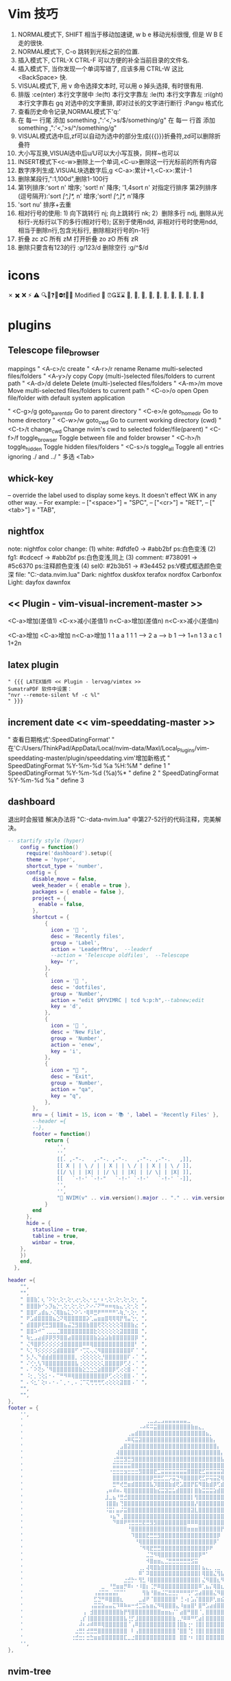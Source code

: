 * Vim 技巧
  1. NORMAL模式下, SHIFT 相当于移动加速键,  w b e 移动光标很慢, 但是 W B E 走的很快.
  2. NORMAL模式下, C-o 跳转到光标之前的位置.
  3. 插入模式下, CTRL-X CTRL-F 可以方便的补全当前目录的文件名.
  4. 插入模式下, 当你发现一个单词写错了, 应该多用 CTRL-W 这比 <BackSpace> 快.
  5. VISUAL模式下, 用 v 命令选择文本时, 可以用 o 掉头选择, 有时很有用.
  6. 排版
    :ce(nter) 本行文字居中  :le(ft) 本行文字靠左  :le(ft) 本行文字靠左  :ri(ght) 本行文字靠右
    gq 对选中的文字重排, 即对过长的文字进行断行
    :Pangu 格式化
  7. 查看历史命令记录,NORMAL模式下'q:'
  8. 在 每一 行尾 添加 something ,":'<,'>s/$/something/g"
    在 每一 行首 添加 something ,":'<,'>s/^/something/g"
  9. VISUAL模式选中后,zf可以自动为选中的部分生成{{{}}}折叠符,zd可以删除折叠符
  10. 大小写互换,VISUAl选中后u/U可以大小写互换，同样~也可以
  11. INSERT模式下<c-w>删除上一个单词,<C-u>删除这一行光标前的所有内容
  12. 数字序列生成.VISUAL块选数字后,g <C-a>:累计+1,<C-x>:累计-1
  13. 删除某段行,":1,100d",删除1-100行
  14. 第1列排序:'sort n' 增序; 'sort! n' 降序; '1,4sort n' 对指定行排序
    第2列排序(逗号隔开):'sort /[^,]*,/ n' 增序;'sort! /[^,]*,/ n'降序
  15. 'sort nu' 排序+去重
  16. 相对行号的使用: 1) 向下跳转行 nj; 向上跳转行 nk;
                     2）删除多行 ndj, 删除从光标行-光标行以下的多行(相对行号);
                        区别于使用ndd, 非相对行号时使用ndd, 相当于删除n行,包含光标行, 删除相对行号的n-1行
  17. 折叠     zc zC     所有 zM
      打开折叠 zo zO     所有 zR
  18. 删除只要含有123的行 :g/123/d
      删除空行 :g/^$/d

* icons
 ✗ ✖️ ❌ ⚡ ⚠️ 🔍📝❓🚫⛔❗🍅⏰
 Modified 📝
 ⏰⏳⌛
 , , , , , , , , , , 﫠

* plugins
** Telescope file_browser
 mappings
" <A-c>/c   create
" <A-r>/r	rename	        Rename multi-selected files/folders
" <A-y>/y	copy	        Copy (multi-)selected files/folders to current path
" <A-d>/d	delete	        Delete (multi-)selected files/folders
" <A-m>/m	move	        Move multi-selected files/folders to current path
" <C-o>/o	open	        Open file/folder with default system application

" <C-g>/g	goto_parent_dir	Go to parent directory
" <C-e>/e	goto_home_dir	Go to home directory
" <C-w>/w	goto_cwd	    Go to current working directory (cwd)
" <C-t>/t	change_cwd	    Change nvim's cwd to selected folder/file(parent)
" <C-f>/f	toggle_browser	Toggle between file and folder browser
" <C-h>/h	toggle_hidden	Toggle hidden files/folders
" <C-s>/s	toggle_all	    Toggle all entries ignoring ./ and ../
" 多选      <Tab>

** whick-key
-- override the label used to display some keys. It doesn't effect WK in any other way.
-- For example:
-- ["<space>"] = "SPC",
-- ["<cr>"] = "RET",
-- ["<tab>"] = "TAB",

** nightfox
note: nightfox color change: (1) white:   #dfdfe0 -> #abb2bf  ps:白色变浅
                             (2) fg1:     #cdcecf -> #abb2bf  ps:白色变浅,同上
                             (3) comment: #738091 -> #5c6370  ps:注释颜色变浅
                             (4) sel0:    #2b3b51 -> #3e4452  ps:V模式框选颜色变深
                             file: "C:\Users\ThinkPad\AppData\Local\nvim-data\lazy\nightfox.nvim\lua\nightfox\palette\nightfox.lua"
Dark:  nightfox duskfox terafox nordfox Carbonfox
Light: dayfox dawnfox

** << Plugin - vim-visual-increment-master >>
 <C-a>增加(差值1) <C-x>减小(差值1)
 n<C-a>增加(差值n) n<C-x>减小(差值n)

 <C-a>增加       <C-a>增加       n<C-a>增加
 1         1     a         a     1         1
 1   ----> 2     a   ----> b     1   ----> 1+n
 1         3     a         c     1         1+2n

** latex plugin
   #+BEGIN_SRC vim
" {{{ LATEX插件 << Plugin - lervag/vimtex >>
SumatraPDF 软件中设置：
"nvr --remote-silent %f -c %l"
" }}}
   #+END_SRC

** increment date << vim-speeddating-master >>
" 查看日期格式':SpeedDatingFormat'
" 在'C:/Users/ThinkPad/AppData/Local/nvim-data/Maxl/Local_Plugins/vim-speeddating-master/plugin/speeddating.vim'增加新格式
" SpeedDatingFormat %Y-%m-%d %a %H:%M               " define 1
" SpeedDatingFormat %Y-%m-%d (%a)%*                 " define 2
" SpeedDatingFormat %Y-%m-%d %a                     " define 3

** dashboard
   退出时会报错
   解决办法将
   "C:\Users\ThinkPad\AppData\Local\nvim-data\lazy\dashboard-nvim\lua\dashboard\events.lua"
   中第27-52行的代码注释，完美解决。
#+BEGIN_SRC lua
-- startify style (hyper)
    config = function()
      require('dashboard').setup({
      theme = 'hyper',
      shortcut_type = 'number',
      config = {
        disable_move = false,
        week_header = { enable = true },
        packages = { enable = false },
        project = {
          enable = false,
        },
        shortcut = {
            {
              icon = ' ',
              desc = 'Recently files',
              group = 'Label',
              action = 'LeaderfMru',  --leaderf
              --action = 'Telescope oldfiles',  --Telescope
              key= 'r',
            },
            {
              icon = ' ',
              desc = 'dotfiles',
              group = 'Number',
              action = "edit $MYVIMRC | tcd %:p:h",--tabnew;edit
              key = 'd',
            },
            {
              icon = ' ',
              desc = 'New File',
              group = 'Number',
              action = 'enew',
              key = 'i',
            },
            {
              icon = " ",
              desc = "Exit",
              group = 'Number',
              action = "qa",
              key = "q",
            },
        },
        mru = { limit = 15, icon = '📚 ', label = 'Recently Files' },
        --header ={
        --},
        footer = function()
            return {
                '',
                '',
                [[. ,-"-.   ,-"-. ,-"-.   ,-"-. ,-"-.   ,]],
                [[ X | | \ / | | X | | \ / | | X | | \ / ]],
                [[/ \| | |X| | |/ \| | |X| | |/ \| | |X| ]],
                [[   `-!-' `-!-"   `-!-' `-!-'   `-!-' `-]],
                '',
                '',
                "🎉 NVIM(v" .. vim.version().major .. "." .. vim.version().minor .. "." .. vim.version().patch .. ") " .. "loaded " .. require("lazy").stats().count .. " plugins  in " .. require"lazy".stats().startuptime .. " ms 🎉",
            }
        end
      },
  	  hide = {
  		statusline = true,
  		tabline = true,
  		winbar = true,
  	},
    })
    end,
  },

#+END_SRC


#+BEGIN_SRC lua
header ={
    "",
    "",
    " ⣿⣿⣷⡁⢆⠈⠕⢕⢂⢕⢂⢕⢂⢔⢂⢕⢄⠂⣂⠂⠆⢂⢕⢂⢕⢂⢕⢂⢕⢂ ",
    " ⣿⣿⣿⡷⠊⡢⡹⣦⡑⢂⢕⢂⢕⢂⢕⢂⠕⠔⠌⠝⠛⠶⠶⢶⣦⣄⢂⢕⢂⢕ ",
    " ⣿⣿⠏⣠⣾⣦⡐⢌⢿⣷⣦⣅⡑⠕⠡⠐⢿⠿⣛⠟⠛⠛⠛⠛⠡⢷⡈⢂⢕⢂ ",
    " ⠟⣡⣾⣿⣿⣿⣿⣦⣑⠝⢿⣿⣿⣿⣿⣿⡵⢁⣤⣶⣶⣿⢿⢿⢿⡟⢻⣤⢑⢂ ",
    " ⣾⣿⣿⡿⢟⣛⣻⣿⣿⣿⣦⣬⣙⣻⣿⣿⣷⣿⣿⢟⢝⢕⢕⢕⢕⢽⣿⣿⣷⣔ ",
    " ⣿⣿⠵⠚⠉⢀⣀⣀⣈⣿⣿⣿⣿⣿⣿⣿⣿⣿⣗⢕⢕⢕⢕⢕⢕⣽⣿⣿⣿⣿ ",
    " ⢷⣂⣠⣴⣾⡿⡿⡻⡻⣿⣿⣴⣿⣿⣿⣿⣿⣿⣷⣵⣵⣵⣷⣿⣿⣿⣿⣿⣿⡿ ",
    " ⢌⠻⣿⡿⡫⡪⡪⡪⡪⣺⣿⣿⣿⣿⣿⠿⠿⢿⣿⣿⣿⣿⣿⣿⣿⣿⣿⣿⣿⠃ ",
    " ⠣⡁⠹⡪⡪⡪⡪⣪⣾⣿⣿⣿⣿⠋⠐⢉⢍⢄⢌⠻⣿⣿⣿⣿⣿⣿⣿⣿⠏⠈ ",
    " ⡣⡘⢄⠙⣾⣾⣾⣿⣿⣿⣿⣿⣿⡀⢐⢕⢕⢕⢕⢕⡘⣿⣿⣿⣿⣿⣿⠏⠠⠈ ",
    " ⠌⢊⢂⢣⠹⣿⣿⣿⣿⣿⣿⣿⣿⣧⢐⢕⢕⢕⢕⢕⢅⣿⣿⣿⣿⡿⢋⢜⠠⠈ ",
    " ⠄⠁⠕⢝⡢⠈⠻⣿⣿⣿⣿⣿⣿⣿⣷⣕⣑⣑⣑⣵⣿⣿⣿⡿⢋⢔⢕⣿⠠⠈ ",
    " ⠨⡂⡀⢑⢕⡅⠂⠄⠉⠛⠻⠿⢿⣿⣿⣿⣿⣿⣿⣿⣿⡿⢋⢔⢕⢕⣿⣿⠠⠈ ",
    " ⠄⠪⣂⠁⢕⠆⠄⠂⠄⠁⡀⠂⡀⠄⢈⠉⢍⢛⢛⢛⢋⢔⢕⢕⢕⣽⣿⣿⠠⠈ ",
    "",
    "",
},
footer = {
    '',
    '            ⠀⠀⠀⠀⠀⠀⠀⠀⠀⠀⠀⠀⠀⠀⠀⠀⠀⠀⠀⠀⠀⠀⠀⢀⣀⣠⣀⣠⣤⣤⣤⣤⣤⣤⣀⠀⠀⠀⠀⠀⠀⠀⠀⠀⠀⠀⠀⠀⠀⠀⠀⠀⠀⠀⠀⠀⠀⠀⠀⠀⠀⠀⠀⠀⠀⠀⠀⠀⠀⠀⠀⠀⠀⠀⠀⠀⠀⠀⠀⠀',
    '            ⠀⠀⠀⠀⠀⠀⠀⠀⠀⠀⠀⠀⠀⠀⠀⠀⠀⠀⠀⠀⠀⠠⠴⠯⠭⣭⣿⣿⣿⣿⣿⣿⣿⣿⣿⣷⣶⣄⡀⠀⠀⠀⠀⠀⠀⠀⠀⠀⠀⠀⠀⠀⠀⠀⠀⠀⠀⣠⣶⣶⣿⣿⣶⣶⣶⣤⣄⡀⠀⠀⠀⠀⠀⠀⠀⠀⠀⠀⠀⠀',
    '            ⠀⠀⠀⠀⠀⠀⠀⠀⠀⠀⠀⠀⠀⠀⠀⠀⠀⠀⢀⣤⣾⣿⣿⣿⣿⣿⣿⣿⣿⣿⣿⣿⣿⣿⣿⣿⣿⣿⣿⣦⡀⠀⠀⠀⠀⠀⠀⠀⠀⠀⠀⠀⠀⠀⠀⣰⣾⣿⣿⣿⣿⣿⣿⣿⣿⣿⣿⣿⣦⡀⠀⠀⠀⠀⠀⠀⠀⠀⠀⠀',
    '            ⠀⠀⠀⠀⠀⠀⠀⠀⠀⠀⠀⠀⠀⠀⠀⠀⠀⠠⠿⢯⣭⣽⣿⣿⣿⣿⣿⣿⣿⣿⣿⣿⣿⣿⣿⣿⣿⣿⣿⣿⣷⡄⠀⠀⠀⠀⠀⠀⠀⠀⠀⠀⠀⠀⣼⣿⣿⣿⣿⣿⣿⣿⣿⣿⣿⣿⣿⣿⣿⣷⡀⠀⠀⠀⠀⠀⠀⠀⠀⠀',
    '            ⠀⠀⠀⠀⠀⠀⠀⠀⠀⠀⠀⠀⠀⠀⠀⠀⣠⣿⣽⣿⣿⣿⣿⣿⣿⣿⣿⣿⣿⣿⣿⣿⣿⣿⣿⣿⣿⣿⣿⣿⣿⣿⡄⠀⠀⠀⠀⠀⠀⠀⠀⠀⠀⣾⣿⣿⣿⣿⣿⣿⣿⣿⣿⣿⣿⣿⣿⣿⣿⣿⣷⠀⠀⠀⠀⠀⠀⠀⠀⠀',
    '            ⠀⠀⠀⠀⠀⠀⠀⠀⠀⠀⠀⠀⠀⠀⠀⢼⣿⣿⣿⣿⣿⣿⣿⣿⣿⣿⣿⣿⣿⣿⣿⣿⣿⣿⣿⣿⣿⣿⣿⣿⣿⣿⣿⡄⠀⠀⠀⠀⠀⠀⠀⢀⣼⣿⣿⣿⣿⣿⣿⣿⣿⣿⣿⣿⣿⣿⣿⣿⣿⣿⣿⡇⠀⠀⠀⠀⠀⠀⠀⠀',
    '            ⠀⠀⠀⠀⠀⠀⠀⠀⠀⠀⠀⠀⠀⠀⢐⣛⣛⣻⣛⣻⣿⣿⣿⣿⣿⣿⣿⣿⣿⣿⣿⣿⣿⣿⣿⣿⣿⣿⣿⣿⣿⣿⣿⣧⠀⠀⠀⠀⠀⠀⠀⣼⣿⣿⣿⣿⣿⣿⣿⣿⣿⣿⣿⣿⣿⣿⣿⣿⣿⣿⣿⣷⡀⠀⠀⠀⠀⠀⠀⠀',
    '            ⠀⠀⠀⠀⠀⠀⠀⠀⠀⠀⠀⠀⠀⠀⣭⣭⣭⣭⣭⣿⣿⣿⣿⣿⣿⣿⣿⣿⣿⣿⣿⣿⣿⣿⣿⣿⣿⣿⣿⣿⣿⣿⣿⣿⡇⠀⠀⠀⠀⠀⢀⣿⣿⣿⣿⣿⣿⣿⣿⣿⣿⣿⣿⣿⣿⣿⣿⣿⣿⣿⣿⣿⡇⠀⠀⠀⠀⠀⠀⠀',
    '            ⠀⠀⠀⠀⠀⠀⠀⠀⠀⠀⠀⠀⠀⠐⣒⣒⣒⣲⣒⣒⣒⣻⣿⣿⣿⣟⣉⣭⣭⣭⣭⣭⣭⣭⣿⣿⣿⣟⣋⣭⣭⣭⣭⣽⣧⠀⠀⠀⠀⠀⢸⣿⣿⣿⣿⣿⣿⣿⣿⣿⣿⣿⣿⣿⣿⣿⣿⣿⣿⣿⣿⣿⣧⠀⠀⠀⠀⠀⠀⠀',
    '            ⠀⠀⠀⠀⠀⠀⠀⠀⠀⠀⠀⠀⠀⠀⣿⣿⣿⣿⣿⣿⣿⣿⣿⣿⡿⣛⣛⣋⣉⡩⣭⣙⠻⣿⣿⣿⣿⢟⣋⡭⢭⣭⣝⢿⣿⠀⠀⠀⠀⠀⢸⣿⣿⣿⣿⣿⣿⣿⣿⣿⣿⣿⣿⣿⣿⣿⣿⣿⣿⣿⣿⣿⣿⠀⠀⠀⠀⠀⠀⠀',
    '            ⠀⠀⠀⠀⠀⠀⠀⠀⠀⠀⠀⠀⠀⠀⣛⠛⢞⣛⣶⣾⣿⣿⣿⣿⣧⡹⣿⣿⣿⣷⣾⢟⣡⣿⣿⡟⣯⠻⣿⣷⣾⡿⢋⣾⣿⠀⠀⠀⠀⠀⢸⣿⣿⣿⣿⣿⡟⣩⣤⣤⡌⡏⢸⡿⠋⣠⣿⣿⣿⣿⣿⣿⣿⠀⠀⠀⠀⠀⠀⠀',
    '            ⠀⠀⠀⠀⠀⠀⠀⠀⠀⠀⠀⠀⢠⠶⠾⠶⠄⢿⣿⣿⣿⣿⣿⣿⣿⣷⣮⣭⣽⣭⣥⣾⣿⣿⣿⡇⣿⣷⣭⣭⣭⣵⣾⣿⣿⠀⠀⠀⠀⠀⣸⣿⣿⣿⣿⡟⢰⣿⣿⣿⠇⡅⠈⠀⠾⣿⣿⣿⣿⣿⣿⣿⣿⠀⠀⠀⠀⠀⠀⠀',
    '            ⠀⠀⠀⠀⠀⠀⠀⠀⠀⠀⠀⠀⣸⣀⣦⠘⣛⣚⣿⣿⣿⣿⣿⣿⣿⣿⣿⣿⣿⣿⣿⣿⣿⣿⣿⡇⢻⣿⣿⣿⣿⣿⣿⣿⣿⠀⠀⠀⠀⠀⣿⣿⣿⣿⣿⣧⡈⠛⢛⣡⣼⡇⢸⣿⣶⣌⣻⣿⣿⣿⣿⣿⡟⠀⠀⠀⠀⠀⠀⠀',
    '            ⠀⠀⠀⠀⠀⠀⠀⠀⠀⠀⠀⠀⢸⣿⣿⡆⢙⣿⣿⣿⣿⣿⣿⣿⣿⣿⣿⣿⣿⣿⣿⣿⣿⣿⣿⣿⡜⣿⣿⣿⣿⣿⣿⣿⣿⠀⠀⠀⠀⠰⣿⣿⣿⣿⣿⣿⣿⣶⣿⣿⣿⣷⣾⣿⣿⣿⣿⣿⣿⣿⣿⣿⡇⠀⠀⠀⠀⠀⠀⠀',
    '            ⠀⠀⠀⠀⠀⠀⠀⠀⠀⠀⠀⠀⠨⣭⡅⣤⡬⣭⣿⣿⣿⣿⣿⣿⣿⣿⣿⣿⣿⣿⣿⣿⣿⣿⣿⣽⣇⣿⣿⣿⣿⣿⣿⣿⣿⠀⠀⠀⠀⠀⠈⣿⣿⣿⣿⣿⣿⣿⣿⣿⣿⣿⣿⣿⣿⣿⣿⣿⣿⣿⣿⣿⠇⠀⠀⠀⠀⠀⠀⠀',
    '            ⠀⠀⠀⠀⠀⠀⠀⠀⠀⠀⠀⠀⠀⠰⣦⠙⢀⣿⣿⣿⣿⣿⣿⣿⣿⣿⣿⣿⣿⣿⣿⣿⣿⣿⣿⣿⣿⣿⣿⣿⣿⣿⣿⣿⡟⠀⠀⠀⠀⠀⠀⢹⣿⣿⣿⣿⣿⣿⣿⣿⣿⣿⣿⣿⣿⣿⣿⣿⣿⣿⣿⡟⠀⠀⠀⠀⠀⠀⠀⠀',
    '            ⠀⠀⠀⠀⠀⠀⠀⠀⠀⠀⠀⠀⠀⠀⠙⠿⠿⠟⢛⣛⣛⣛⣟⣛⣻⣻⣿⣿⣿⣿⣿⣿⣿⣿⠿⠿⠿⣿⣿⣿⣿⣿⣿⣿⡇⠀⠀⠀⠀⠀⠀⠸⣿⣿⣿⣿⣿⣿⣿⣿⣿⣿⣿⣿⣿⣿⣿⣿⣿⣿⣿⠇⠀⠀⠀⠀⠀⠀⠀⠀',
    '            ⠀⠀⠀⠀⠀⠀⠀⠀⠀⠀⠀⠀⠀⠀⠀⠀⠀⠀⠘⣿⣿⣿⣿⣿⣿⣿⣿⣿⣿⣿⣿⣿⣿⣿⣶⣶⣶⣿⣿⣿⣿⣿⣿⡟⠁⠀⠀⠀⠀⠀⠀⠀⢿⣿⣿⣿⣿⣿⣿⣿⣿⣿⣿⣿⣿⣿⣿⣿⣿⣿⣿⠀⠀⠀⠀⠀⠀⠀⠀⠀',
    '            ⠀⠀⠀⠀⠀⠀⠀⠀⠀⠀⠀⠀⠀⠀⠀⠀⠀⠀⠀⠹⣿⣿⣿⣟⣛⣛⣻⣿⣿⣿⣿⣿⣿⣿⣿⣿⣿⣿⣿⣿⣿⣿⡿⠀⠀⠀⠀⠀⠀⠀⠀⠀⢸⣿⣿⣿⣿⣿⣿⣿⣿⣿⣿⣿⣿⣿⣿⣿⣿⣿⠇⠀⠀⠀⠀⠀⠀⠀⠀⠀',
    '            ⠀⠀⠀⠀⠀⠀⠀⠀⠀⠀⠀⠀⠀⠀⠀⠀⠀⠀⠀⠀⠘⢿⣿⣿⣿⣿⣿⣿⣿⣿⣿⣿⣿⣿⣿⣿⣿⣿⣿⣿⣿⡿⠁⠀⠀⠀⠀⠀⠀⠀⠀⠀⠈⣿⣿⣿⣿⣿⣿⣿⣿⣿⣿⣿⣿⣿⣿⣿⣿⡟⠀⠀⠀⠀⠀⠀⠀⠀⠀⠀',
    '            ⠀⠀⠀⠀⠀⠀⠀⠀⠀⠀⠀⠀⠀⠀⠀⠀⠀⠀⠀⠀⠀⠈⠻⢿⣟⣛⣛⣿⣿⣿⣿⣿⣿⣿⣿⣿⣿⣿⣿⡿⠟⠀⠀⠀⠀⠀⠀⠀⠀⠀⠀⠀⠀⠘⢿⣿⣿⣿⣿⣿⣿⣿⣿⣿⣿⣿⣿⠟⠋⠀⠀⠀⠀⠀⠀⠀⠀⠀⠀⠀',
    '            ⠀⠀⠀⠀⠀⠀⠀⠀⠀⠀⠀⠀⠀⠀⠀⠀⠀⠀⠀⠀⠀⠀⠀⣈⣙⠻⢿⣿⣿⣿⣿⣿⣿⣿⣿⣿⣿⡿⠛⠁⠀⠀⠀⠀⠀⠀⠀⠀⠀⠀⠀⠀⠀⠀⠀⠙⠛⠿⣿⣿⣿⣿⣿⣿⠿⠟⠉⠀⠀⠀⠀⠀⠀⠀⠀⠀⠀⠀⠀⠀',
    '            ⠀⠀⠀⠀⠀⠀⠀⠀⠀⠀⠀⠀⠀⠀⠀⠀⠀⠀⠀⠀⠀⠀⠀⠺⣿⣶⣶⣄⣈⣛⣛⣛⣛⣛⣛⣫⣭⠀⠀⠀⠀⠀⠀⠀⠀⠀⠀⠀⠀⠀⠀⠀⠀⠀⠀⠀⠀⠀⠀⠀⠈⠁⠀⠀⠀⠀⠀⠀⠀⠀⠀⠀⠀⠀⠀⠀⠀⠀⠀⠀',
    '            ⠀⠀⠀⠀⠀⠀⠀⠀⠀⠀⠀⠀⠀⠀⠀⠀⠀⠀⠀⠀⠀⢀⡀⢼⢿⣿⣷⣿⣿⣿⣿⣿⣿⣿⣿⣿⣿⡇⣦⣄⡀⢀⣀⠀⠀⠀⠀⠀⠀⠀⠀⠀⠀⠀⠀⠀⠀⠀⠀⠀⠀⠀⠀⠀⠀⠀⠀⠀⠀⠀⠀⠀⠀⠀⠀⠀⠀⠀⠀⠀',
    '            ⠀⠀⠀⠀⠀⠀⠀⠀⠀⠀⠀⠀⠀⠀⠀⠀⠀⠀⠀⠀⠀⠿⠁⠽⣿⣿⣿⣿⣿⣿⣿⣿⣿⣿⣿⣿⣿⡇⢿⣿⣿⣌⢻⣧⡀⣤⡀⢀⣀⣄⠀⠀⠀⠀⠀⠀⠀⠀⠀⠀⠀⠀⠀⠀⠀⠀⠀⠀⠀⠀⠀⠀⠀⠀⠀⠀⠀⠀⠀⠀',
    '            ⠀⠀⠀⠀⠀⠀⠀⠀⠀⠀⠀⠀⠀⠀⠀⠀⠀⣐⣚⡓⠂⢻⣃⠸⣿⣿⣿⣿⣿⣿⣿⣿⣿⣿⣿⣿⣿⡇⣌⠻⣿⣿⣆⠻⠧⠹⠷⢼⣿⣿⣆⡀⠀⠀⠀⠀⠀⠀⠀⠀⠀⠀⠀⠀⠀⠀⠀⠀⠀⠀⠀⠀⠀⠀⠀⠀⠀⠀⠀⠀',
    '            ⠀⠀⠀⠀⠀⠀⠀⠀⠀⠀⠀⣀⠀⠘⣛⣶⣶⡛⠿⠆⠐⠸⣿⡆⢈⡛⠿⣿⣿⣿⣿⣿⣿⣿⣿⣿⣿⠿⢁⣦⡌⢿⣿⣆⠀⠀⠀⠀⠈⢋⣵⣷⣶⡆⠀⠀⠀⠀⠀⠀⠀⠀⠀⠀⠀⠀⠀⠀⠀⠀⠀⠀⠀⠀⠀⠀⠀⠀⠀⠀',
    '            ⠀⠀⠀⠀⠀⠀⠀⠀⠀⢠⣬⣭⣭⣤⣬⡍⠉⠁⠀⠀⠀⠀⢻⣷⠘⣿⣶⣬⣍⣛⣛⡛⠛⠛⢛⠋⣩⣴⣿⣿⣿⣌⠻⣿⣆⠀⠀⠀⢀⣼⣿⠟⢋⡅⠀⠀⠀⠀⠀⠀⠀⠀⠀⠀⠀⠀⠀⠀⠀⠀⠀⠀⠀⠀⠀⠀⠀⠀⠀⠀',
    '            ⠀⠀⠀⠀⠀⠀⠀⠀⠀⣋⣙⠛⠿⣿⣿⣿⣆⠀⠀⠀⠀⣀⣼⠟⠈⣿⣿⣿⣿⣿⣿⠃⢘⠠⡆⣡⡌⣿⣿⣿⡿⢃⣶⣮⣍⣛⣛⣛⣛⣉⣤⣾⣿⣧⠀⠀⠀⠀⠀⠀⠀⠀⠀⠀⠀⠀⠀⠀⠀⠀⠀⠀⠀⠀⠀⠀⠀⠀⠀⠀',
    '            ⠀⠀⠀⠀⠀⠀⠀⠀⢠⣭⣭⣵⣤⣤⣍⠹⠿⠷⠶⠒⢚⣉⣭⣦⣶⣌⠻⢿⣿⣿⣿⣄⠸⣶⣶⣿⠃⣿⠛⣡⣴⣾⣿⣿⣿⣿⣿⣿⣿⣿⣿⣿⣿⣿⡀⠀⠀⠀⠀⠀⠀⠀⠀⠀⠀⠀⠀⠀⠀⠀⠀⠀⠀⠀⠀⠀⠀⠀⠀⠀',
    '            ⠀⠀⠀⠀⠀⠀⢠⠀⣺⣿⣿⣿⣿⣿⣿⣿⣷⡟⢻⣿⣿⣿⣿⣿⣿⣿⣿⣶⣶⣦⡌⠁⣴⣿⠛⣿⣿⠈⡀⣿⣿⣿⣿⣿⣿⣿⣿⣿⣿⣿⡟⣿⣿⣿⡇⠀⠀⠀⠀⠀⠀⠀⠀⠀⠀⠀⠀⠀⠀⠀⠀⠀⠀⠀⠀⠀⠀⠀⠀⠀',
    '            ⠀⠀⠀⠀⠀⢀⡎⢸⣿⣿⣿⣿⣿⣿⣿⣿⣿⣧⢘⡋⣸⣿⣿⣿⣿⣿⣿⣿⣿⣿⣷⢀⡘⠿⠿⠛⢋⣴⡇⣿⣿⣿⣿⣿⣿⣿⣿⣿⣿⣿⠁⡟⣻⣿⣧⠀⠀⠀⠀⠀⠀⠀⠀⠀⠀⠀⠀⠀⠀⠀⠀⠀⠀⠀⠀⠀⠀⠀⠀⠀',
    '            ⠀⠀⠀⠀⠀⠼⠆⠴⠾⠿⠿⢿⣿⣿⣿⣿⣿⣿⠈⢠⠿⣿⣿⣿⣿⣿⣿⣿⣿⣿⣿⢸⣿⣷⢐⠂⢸⣿⡇⣿⣿⣿⣿⣿⣿⣿⣿⣿⣿⡏⠘⣰⣿⣿⣿⠀⠀⠀⠀⠀⠀⠀⠀⠀⠀⠀⠀⠀⠀⠀⠀⠀⠀⠀⠀⠀⠀⠀⠀⠀',
    '            ⠀⠀⠀⠀⣐⣛⡃⣚⣛⣛⣿⣿⣿⣿⣿⣿⣿⣿⠀⠇⢠⣿⣿⣿⣿⣿⣿⣿⣿⣿⣿⠈⣿⣿⠈⡃⢸⣿⡇⣿⣿⣿⣿⣿⣿⣿⣿⣿⣿⡇⣰⣿⣿⣿⣿⡄⠀⠀⠀⠀⠀⠀⠀⠀⠀⠀⠀⠀⠀⠀⠀⠀⠀⠀⠀⠀⠀⠀⠀⠀',
    '            ⠀⠀⠀⢐⣚⣒⡂⣒⣓⣶⣶⣿⣿⣿⣿⣿⣿⣏⣀⣐⣿⣿⣿⣿⣿⣿⣿⣿⣿⣿⣿⠀⣿⣿⠐⠆⢸⣿⡇⣿⣿⣿⣿⣿⣿⣿⣿⣿⣿⡇⣿⣿⣿⣿⣿⣿⡆⠀⠀⠀⠀⠀⠀⠀⠀⠀⠀⠀⠀⠀⠀⠀⠀⠀⠀⠀⠀⠀⠀⠀',
    '',
},
#+END_SRC

** nvim-tree
   #+BEGIN_SRC lua
   --by lazy.nvim install
  {
    "kyazdani42/nvim-tree.lua",
    branch = "master",
    commit = "9914780",
    cmd = { "NvimTreeOpen", "NvimTreeToggle" },
  	dependencies = {
        "kyazdani42/nvim-web-devicons",
        branch = "master",
        commit = "9697285",
        event = "VeryLazy",
    },
    config = function()
    local tree = require'nvim-tree'
    local lib = require'nvim-tree.lib'
    local function cd_dot_cb(node)
      tree.change_dir(vim.fn.getcwd(-1))
      if node.name ~= ".." then
        lib.set_index_and_redraw(node.absolute_path)
      end
    end
    local tree_cb = require'nvim-tree.config'.nvim_tree_callback
    require'nvim-tree'.setup {
        sort_by = "case_sensitive",
        disable_netrw = true, -- disables netrw completely
        hijack_netrw = true, -- hijack netrw window on startup
        open_on_setup = true, -- open the tree when running this setup function
        ignore_ft_on_setup = { "startify", "dashboard", "alpha", }, -- will not open on setup if the filetype is in this list
        open_on_tab = false, -- opens the tree when changing/opening a new tab if the tree wasn't previously opened
        hijack_cursor = true, --- hijack the cursor in the tree to put it at the start of the filename
        update_focused_file = {enable = true, update_cwd = true, ignore_list = {}},
        view = {
            adaptive_size = true,
            number = true,
            relativenumber = false,
            signcolumn = "yes",
            mappings = {
                custom_only = true,
                list = {
                    { key = {"<cr>", "o", "<2-LeftMouse>"}, cb = tree_cb("edit") },
                    { key = {"<Tab>"},                      cb = tree_cb("next_sibling") },
                    --{ key = {"<2-RightMouse>", "<C-]>"},    cb = tree_cb("cd") },
                    { key = "<C-v>",                        cb = tree_cb("vsplit") },
                    { key = "<C-x>",                        cb = tree_cb("split") },
                    { key = "<C-t>",                        cb = tree_cb("tabnew") },
                    --{ key = "<",                            cb = tree_cb("prev_sibling") },
                    --{ key = ">",                            cb = tree_cb("next_sibling") },
                    --{ key = {"P"},                          cb = tree_cb("parent_node") },
                    --{ key = "<BS>",                         cb = tree_cb("close_node") },
                    --{ key = "<S-CR>",                       cb = tree_cb("close_node") },
                    --{ key = "<Tab>",                        cb = tree_cb("preview") },
                    --{ key = "K",                            cb = tree_cb("first_sibling") },
                    --{ key = "J",                            cb = tree_cb("last_sibling") },
                    --{ key = "I",                            cb = tree_cb("toggle_ignored") },
                    --{ key = {"H","<BS>"},                   cb = tree_cb("toggle_dotfiles") },
                    { key = "R",                            cb = tree_cb("refresh") },
                    { key = "c",                            cb = tree_cb("create") },
                    { key = "d",                            cb = tree_cb("remove") },
                    { key = "r",                            cb = tree_cb("rename") },
                    --{ key = "<C-r>",                        cb = tree_cb("full_rename") },
                    { key = "x",                            cb = tree_cb("cut") },
                    { key = "y",                            cb = tree_cb("copy") },
                    { key = "p",                            cb = tree_cb("paste") },
                    { key = "Y",                            cb = tree_cb("copy_name") },
                    --{ key = "Y",                            cb = tree_cb("copy_path") },
                    --{ key = "Y",                            cb = tree_cb("copy_absolute_path") },
                    --{ key = "gy",                           cb = tree_cb("copy_absolute_path") },
                    --{ key = "[c",                           cb = tree_cb("prev_git_item") },
                    --{ key = "]c",                           cb = tree_cb("next_git_item") },
                    { key = {"-","h"},                      cb = tree_cb("dir_up") },
                    --{ key = "s",                            cb = tree_cb("system_open") },
                    --{ key = "s",                            cb = tree_cb("close") },
                    { key = {"q"},                          cb = tree_cb("close") },
                    --{ key = "g?",                           cb = tree_cb("toggle_help") },
                    { key = "<BS>",                            action = "cd_dot",		action_cb = cd_dot_cb, }, -- run_file_command
                },
            },
        },
        renderer = {
            group_empty = true,
            indent_markers = { enable = true, icons = { corner = '└ ', edge = '│ ', none = '  ' } },
            icons = {
                glyphs = {
                    folder = {
                        arrow_closed = "", -- arrow when folder is closed
                        arrow_open = "", -- arrow when folder is open
                    },
                },
            },
            highlight_opened_files = "all", --"none"`, `"icon"`, `"name"` or `"all"`
            root_folder_modifier = ":~",
        },
        actions = {
            use_system_clipboard = true,
            change_dir = {
                enable = false,
                global = true,
                restrict_above_cwd = false,
            },
        },
        filters = {
            dotfiles = true,
        },
    }
    -- change nvim-tree background color (transparency)
    vim.api.nvim_command("hi NvimTreeNormal guibg=none ctermbg=none guifg=none")
    vim.api.nvim_command("hi NvimTreeStatusLine guibg=none ctermbg=none guifg=none")
    vim.api.nvim_command("hi NvimTreeStatusLineNC guibg=none ctermbg=none guifg=none")
    vim.api.nvim_command("hi NvimTreeNormalNC guibg=none ctermbg=none guifg=none")
    --vim.api.nvim_command("hi NvimTreeVertSplit guibg=none ctermbg=none guifg=none")

    -- change color for arrows in tree to light blue
    vim.cmd([[ highlight NvimTreeIndentMarker guifg=#3FC5FF ]])
    end,
  },
   #+END_SRC

** targets.vim
#+BEGIN_SRC lua
-- {{{ text objects  << targets.vim >>
vim.cmd[[
" add '<>' in block
autocmd User targets#mappings#user call targets#mappings#extend({
    \ 'b': {
        \'pair': [
            \{'o':'(', 'c':')'},
            \{'o':'[', 'c':']'},
            \{'o':'{', 'c':'}'},
            \{'o':'<', 'c':'>'},
        \ ]
    \},
\})
]]
-- d/c/y  +  i/I/a/A  +  b               (默认为n向右搜索)
-- d/c/y  +  i/I/a/A  +  a               (默认为n向右搜索)
-- d/c/y  +  i/I/a/A  +  q               (默认为n向右搜索)
-- d/c/y  +  2/3/4/...(可省略)  +  i/I/a/A  +  n/l(可省略)  +  b
-- d/c/y  +  2/3/4/...(可省略)  +  i/I/a/A  +  n/l(可省略)  +  a
-- d/c/y  +  2/3/4/...(可省略)  +  i/I/a/A  +  n/l(可省略)  +  q
-- d/c/y  +  i/I/a/A  +  (/[/,/...
-- d/c/y  +  i/I/a/A  +  "/'/`/...
-- --b:block   q:quote    a:argument
-- }}}
#+END_SRC

** iamcco/markdown-preview.nvim
需安装:nodejs 和 yarn
1.安装nodejs 和 yarn. 若不能预览markdown(通过:mess查看,有vim-node-rpc error)
2.解决途径:通过系统 CMD 到该插件 app 目录下(\Vim\vimfiles\bundle\iamcco markdown-preview.nvim\app)执行 yarn install 即可使用.

** dashboard header

#+BEGIN_SRC lua
local M = {}

M.default1 = {
	[[                               __                ]],
	[[  ___     ___    ___   __  __ /\_\    ___ ___    ]],
	[[ / _ `\  / __`\ / __`\/\ \/\ \\/\ \  / __` __`\  ]],
	[[/\ \/\ \/\  __//\ \_\ \ \ \_/ |\ \ \/\ \/\ \/\ \ ]],
	[[\ \_\ \_\ \____\ \____/\ \___/  \ \_\ \_\ \_\ \_\]],
	[[ \/_/\/_/\/____/\/___/  \/__/    \/_/\/_/\/_/\/_/]],
}

M.default2 = {
	[[ _______             ____   ____.__         ]],
	[[ \      \   ____  ___\   \ /   /|__| _____  ]],
	[[ /   |   \_/ __ \/  _ \   Y   / |  |/     \ ]],
	[[/    |    \  ___(  <_> )     /  |  |  Y Y  \]],
	[[\____|__  /\___  >____/ \___/   |__|__|_|  /]],
	[[        \/     \/                        \/ ]],
}

M.dos_rebel = {
	[[                                                                       ]],
	[[  ██████   █████                   █████   █████  ███                  ]],
	[[ ░░██████ ░░███                   ░░███   ░░███  ░░░                   ]],
	[[  ░███░███ ░███   ██████   ██████  ░███    ░███  ████  █████████████   ]],
	[[  ░███░░███░███  ███░░███ ███░░███ ░███    ░███ ░░███ ░░███░░███░░███  ]],
	[[  ░███ ░░██████ ░███████ ░███ ░███ ░░███   ███   ░███  ░███ ░███ ░███  ]],
	[[  ░███  ░░█████ ░███░░░  ░███ ░███  ░░░█████░    ░███  ░███ ░███ ░███  ]],
	[[  █████  ░░█████░░██████ ░░██████     ░░███      █████ █████░███ █████ ]],
	[[ ░░░░░    ░░░░░  ░░░░░░   ░░░░░░       ░░░      ░░░░░ ░░░░░ ░░░ ░░░░░  ]],
	[[                                                                       ]],
}


M.rowan_cap = {
	[[                                                    ]],
	[[     dMMMMb  dMMMMMP .aMMMb  dMP dMP dMP dMMMMMMMMb ]],
	[[    dMP dMP dMP     dMP"dMP dMP dMP amr dMP"dMP"dMP ]],
	[[   dMP dMP dMMMP   dMP dMP dMP dMP dMP dMP dMP dMP  ]],
	[[  dMP dMP dMP     dMP.aMP  YMvAP" dMP dMP dMP dMP   ]],
	[[ dMP dMP dMMMMMP  VMMMP"    VP"  dMP dMP dMP dMP    ]],
	[[                                                    ]],
}

M.isometric = {
	[[                                                                                   ]],
	[[     /\__\         /\  \         /\  \         /\__\          ___        /\__\     ]],
	[[    /::|  |       /::\  \       /::\  \       /:/  /         /\  \      /::|  |    ]],
	[[   /:|:|  |      /:/\:\  \     /:/\:\  \     /:/  /          \:\  \    /:|:|  |    ]],
	[[  /:/|:|  |__   /::\~\:\  \   /:/  \:\  \   /:/__/  ___      /::\__\  /:/|:|__|__  ]],
	[[ /:/ |:| /\__\ /:/\:\ \:\__\ /:/__/ \:\__\  |:|  | /\__\  __/:/\/__/ /:/ |::::\__\ ]],
	[[ \/__|:|/:/  / \:\~\:\ \/__/ \:\  \ /:/  /  |:|  |/:/  / /\/:/  /    \/__/~~/:/  / ]],
	[[     |:/:/  /   \:\ \:\__\    \:\  /:/  /   |:|__/:/  /  \::/__/           /:/  /  ]],
	[[     |::/  /     \:\ \/__/     \:\/:/  /     \::::/__/    \:\__\          /:/  /   ]],
	[[     /:/  /       \:\__\        \::/  /       ~~~~         \/__/         /:/  /    ]],
	[[     \/__/         \/__/         \/__/                                   \/__/     ]],
	[[                                                                                   ]],
}

M.ogre = {
	[[                                     ]],
	[[      __                _            ]],
	[[   /\ \ \___  ___/\   /(_)_ __ ___   ]],
	[[  /  \/ / _ \/ _ \ \ / | | '_ ` _ \  ]],
	[[ / /\  |  __| (_) \ V /| | | | | | | ]],
	[[ \_\ \/ \___|\___/ \_/ |_|_| |_| |_| ]],
	[[                                     ]],
}

M.slant_relief = {
	[[                                                                                                   ]],
	[[ /\\\\\_____/\\\_______________________________/\\\________/\\\___________________________         ]],
	[[ \/\\\\\\___\/\\\______________________________\/\\\_______\/\\\__________________________         ]],
	[[ _\/\\\/\\\__\/\\\______________________________\//\\\______/\\\___/\\\_____________________       ]],
	[[  _\/\\\//\\\_\/\\\_____/\\\\\\\\______/\\\\\_____\//\\\____/\\\___\///_____/\\\\\__/\\\\\__       ]],
	[[   _\/\\\\//\\\\/\\\___/\\\/////\\\___/\\\///\\\____\//\\\__/\\\_____/\\\__/\\\///\\\\\///\\\_     ]],
	[[    _\/\\\_\//\\\/\\\__/\\\\\\\\\\\___/\\\__\//\\\____\//\\\/\\\_____\/\\\_\/\\\_\//\\\__\/\\\     ]],
	[[     _\/\\\__\//\\\\\\_\//\\///////___\//\\\__/\\\______\//\\\\\______\/\\\_\/\\\__\/\\\__\/\\\_   ]],
	[[      _\/\\\___\//\\\\\__\//\\\\\\\\\\__\///\\\\\/________\//\\\_______\/\\\_\/\\\__\/\\\__\/\\\   ]],
	[[       _\///_____\/////____\//////////_____\/////___________\///________\///__\///___\///___\///__ ]],
	[[                                                                                                   ]],
}

M.ansi_shadow = {
	[[                                                    ]],
	[[ ███╗   ██╗███████╗ ██████╗ ██╗   ██╗██╗███╗   ███╗ ]],
	[[ ████╗  ██║██╔════╝██╔═══██╗██║   ██║██║████╗ ████║ ]],
	[[ ██╔██╗ ██║█████╗  ██║   ██║██║   ██║██║██╔████╔██║ ]],
	[[ ██║╚██╗██║██╔══╝  ██║   ██║╚██╗ ██╔╝██║██║╚██╔╝██║ ]],
	[[ ██║ ╚████║███████╗╚██████╔╝ ╚████╔╝ ██║██║ ╚═╝ ██║ ]],
	[[ ╚═╝  ╚═══╝╚══════╝ ╚═════╝   ╚═══╝  ╚═╝╚═╝     ╚═╝ ]],
	[[                                                    ]],
}

M.bloody = {
	[[                                                     ]],
	[[  ███▄    █ ▓█████  ▒█████   ██▒   █▓ ██▓ ███▄ ▄███▓ ]],
	[[  ██ ▀█   █ ▓█   ▀ ▒██▒  ██▒▓██░   █▒▓██▒▓██▒▀█▀ ██▒ ]],
	[[ ▓██  ▀█ ██▒▒███   ▒██░  ██▒ ▓██  █▒░▒██▒▓██    ▓██░ ]],
	[[ ▓██▒  ▐▌██▒▒▓█  ▄ ▒██   ██░  ▒██ █░░░██░▒██    ▒██  ]],
	[[ ▒██░   ▓██░░▒████▒░ ████▓▒░   ▒▀█░  ░██░▒██▒   ░██▒ ]],
	[[ ░ ▒░   ▒ ▒ ░░ ▒░ ░░ ▒░▒░▒░    ░ ▐░  ░▓  ░ ▒░   ░  ░ ]],
	[[ ░ ░░   ░ ▒░ ░ ░  ░  ░ ▒ ▒░    ░ ░░   ▒ ░░  ░      ░ ]],
	[[    ░   ░ ░    ░   ░ ░ ░ ▒       ░░   ▒ ░░      ░    ]],
	[[          ░    ░  ░    ░ ░        ░   ░         ░    ]],
	[[                                 ░                   ]],
	[[                                                     ]],
}

M.delta_corps_priest1 = {
	[[                                                                   ]],
	[[ ███▄▄▄▄      ▄████████  ▄██████▄   ▄█    █▄   ▄█    ▄▄▄▄███▄▄▄▄   ]],
	[[ ███▀▀▀██▄   ███    ███ ███    ███ ███    ███ ███  ▄██▀▀▀███▀▀▀██▄ ]],
	[[ ███   ███   ███    █▀  ███    ███ ███    ███ ███▌ ███   ███   ███ ]],
	[[ ███   ███  ▄███▄▄▄     ███    ███ ███    ███ ███▌ ███   ███   ███ ]],
	[[ ███   ███ ▀▀███▀▀▀     ███    ███ ███    ███ ███▌ ███   ███   ███ ]],
	[[ ███   ███   ███    █▄  ███    ███ ███    ███ ███  ███   ███   ███ ]],
	[[ ███   ███   ███    ███ ███    ███ ███    ███ ███  ███   ███   ███ ]],
	[[  ▀█   █▀    ██████████  ▀██████▀   ▀██████▀  █▀    ▀█   ███   █▀  ]],
	[[                                                                   ]],
}

M.elite = {
	[[                                   ]],
	[[  ▐ ▄ ▄▄▄ .       ▌ ▐·▪  • ▌ ▄ ·.  ]],
	[[ •█▌▐█▀▄.▀·▪     ▪█·█▌██ ·██ ▐███▪ ]],
	[[ ▐█▐▐▌▐▀▀▪▄ ▄█▀▄ ▐█▐█•▐█·▐█ ▌▐▌▐█· ]],
	[[ ██▐█▌▐█▄▄▌▐█▌.▐▌ ███ ▐█▌██ ██▌▐█▌ ]],
	[[ ▀▀ █▪ ▀▀▀  ▀█▄▀▪. ▀  ▀▀▀▀▀  █▪▀▀▀ ]],
	[[                                   ]],
}

M.the_edge = {
	[[                                       ]],
	[[    ▄   ▄███▄   ████▄     ▄   ▄█ █▀▄▀█ ]],
	[[     █  █▀   ▀  █   █      █  ██ █ █ █ ]],
	[[ ██   █ ██▄▄    █   █ █     █ ██ █ ▄ █ ]],
	[[ █ █  █ █▄   ▄▀ ▀████  █    █ ▐█ █   █ ]],
	[[ █  █ █ ▀███▀           █  █   ▐    █  ]],
	[[ █   ██                  █▐        ▀   ]],
	[[                         ▐             ]],
	[[                                       ]],
}

M.banner3 = {
	[[                                                      ]],
	[[ ##    ## ########  #######  ##     ## #### ##     ## ]],
	[[ ###   ## ##       ##     ## ##     ##  ##  ###   ### ]],
	[[ ####  ## ##       ##     ## ##     ##  ##  #### #### ]],
	[[ ## ## ## ######   ##     ## ##     ##  ##  ## ### ## ]],
	[[ ##  #### ##       ##     ##  ##   ##   ##  ##     ## ]],
	[[ ##   ### ##       ##     ##   ## ##    ##  ##     ## ]],
	[[ ##    ## ########  #######     ###    #### ##     ## ]],
	[[                                                      ]],
}

M.colossal = {
	[[                                                            ]],
	[[ 888b    888                  888     888 d8b               ]],
	[[ 8888b   888                  888     888 Y8P               ]],
	[[ 88888b  888                  888     888                   ]],
	[[ 888Y88b 888  .d88b.   .d88b. Y88b   d88P 888 88888b.d88b.  ]],
	[[ 888 Y88b888 d8P  Y8b d88""88b Y88b d88P  888 888 "888 "88b ]],
	[[ 888  Y88888 88888888 888  888  Y88o88P   888 888  888  888 ]],
	[[ 888   Y8888 Y8b.     Y88..88P   Y888P    888 888  888  888 ]],
	[[ 888    Y888  "Y8888   "Y88P"     Y8P     888 888  888  888 ]],
	[[                                                            ]],
}

M.decimal = {
	[[                       ]],
	[[ 78 101 111 86 105 109 ]],
	[[                       ]],
}

M.def_leppard = {
	[[                                                                         ]],
	[[                               :                                         ]],
	[[ L.                     ,;    t#,                                        ]],
	[[ EW:        ,ft       f#i    ;##W.              t                        ]],
	[[ E##;       t#E     .E#t    :#L:WE              Ej            ..       : ]],
	[[ E###t      t#E    i#W,    .KG  ,#D  t      .DD.E#,          ,W,     .Et ]],
	[[ E#fE#f     t#E   L#D.     EE    ;#f EK:   ,WK. E#t         t##,    ,W#t ]],
	[[ E#t D#G    t#E :K#Wfff;  f#.     t#iE#t  i#D   E#t        L###,   j###t ]],
	[[ E#t  f#E.  t#E i##WLLLLt :#G     GK E#t j#f    E#t      .E#j##,  G#fE#t ]],
	[[ E#t   t#K: t#E  .E#L      ;#L   LW. E#tL#i     E#t     ;WW; ##,:K#i E#t ]],
	[[ E#t    ;#W,t#E    f#E:     t#f f#:  E#WW,      E#t    j#E.  ##f#W,  E#t ]],
	[[ E#t     :K#D#E     ,WW;     f#D#;   E#K:       E#t  .D#L    ###K:   E#t ]],
	[[ E#t      .E##E      .D#;     G#t    ED.        E#t :K#t     ##D.    E#t ]],
	[[ ..         G#E        tt      t     t          E#t ...      #G      ..  ]],
	[[             fE                                 ,;.          j           ]],
	[[              ,                                                          ]],
	[[                                                                         ]],
}

M.larry_3d = {
	[[                                                     ]],
	[[  __  __                 __  __                      ]],
	[[ /\ \/\ \               /\ \/\ \  __                 ]],
	[[ \ \ `\\ \     __    ___\ \ \ \ \/\_\    ___ ___     ]],
	[[  \ \ , ` \  /'__`\ / __`\ \ \ \ \/\ \ /' __` __`\   ]],
	[[   \ \ \`\ \/\  __//\ \L\ \ \ \_/ \ \ \/\ \/\ \/\ \  ]],
	[[    \ \_\ \_\ \____\ \____/\ `\___/\ \_\ \_\ \_\ \_\ ]],
	[[     \/_/\/_/\/____/\/___/  `\/__/  \/_/\/_/\/_/\/_/ ]],
	[[                                                     ]],
}

M.lean = {
	[[                                                                  ]],
	[[     _/      _/                      _/      _/  _/               ]],
	[[    _/_/    _/    _/_/      _/_/    _/      _/      _/_/_/  _/_/  ]],
	[[   _/  _/  _/  _/_/_/_/  _/    _/  _/      _/  _/  _/    _/    _/ ]],
	[[  _/    _/_/  _/        _/    _/    _/  _/    _/  _/    _/    _/  ]],
	[[ _/      _/    _/_/_/    _/_/        _/      _/  _/    _/    _/   ]],
	[[                                                                  ]],
}

M.morse = {
	[[                     ]],
	[[ -. . --- ...- .. -- ]],
	[[                     ]],
}

M.sharp = {
	[[                                                                       ]],
	[[                                                                     ]],
	[[       ████ ██████           █████      ██                     ]],
	[[      ███████████             █████                             ]],
	[[      █████████ ███████████████████ ███   ███████████   ]],
	[[     █████████  ███    █████████████ █████ ██████████████   ]],
	[[    █████████ ██████████ █████████ █████ █████ ████ █████   ]],
	[[  ███████████ ███    ███ █████████ █████ █████ ████ █████  ]],
	[[ ██████  █████████████████████ ████ █████ █████ ████ ██████ ]],
	[[                                                                       ]],
}

    header = {
      [[                               ]],
      [[                               ]],
      [[                               ]],
      [[                               ]],
      [[                               ]],
      [[                               ]],
      [[                               ]],
      [[   ▄████▄              ▒▒▒▒▒   ]],
      [[  ███▄█▀              ▒ ▄▒ ▄▒  ]],
      [[ ▐████     █  █  █   ▒▒▒▒▒▒▒▒▒ ]],
      [[  █████▄             ▒▒▒▒▒▒▒▒▒ ]],
      [[   ▀████▀            ▒ ▒ ▒ ▒ ▒ ]],
      [[                               ]],
      [[                               ]],
      [[                               ]],
      [[                               ]],
    },

        header = {
            [[                                                                                   ]],
            [[                                                                                   ]],
            [[                                                                                   ]],
            [[ =================     ===============     ===============   ========  ========    ]],
            [[ \\ . . . . . . .\\   //. . . . . . .\\   //. . . . . . .\\  \\. . .\\// . . //    ]],
            [[ ||. . ._____. . .|| ||. . ._____. . .|| ||. . ._____. . .|| || . . .\/ . . .||    ]],
            [[ || . .||   ||. . || || . .||   ||. . || || . .||   ||. . || ||. . . . . . . ||    ]],
            [[ ||. . ||   || . .|| ||. . ||   || . .|| ||. . ||   || . .|| || . | . . . . .||    ]],
            [[ || . .||   ||. _-|| ||-_ .||   ||. . || || . .||   ||. _-|| ||-_.|\ . . . . ||    ]],
            [[ ||. . ||   ||-'  || ||  `-||   || . .|| ||. . ||   ||-'  || ||  `|\_ . .|. .||    ]],
            [[ || . _||   ||    || ||    ||   ||_ . || || . _||   ||    || ||   |\ `-_/| . ||    ]],
            [[ ||_-' ||  .|/    || ||    \|.  || `-_|| ||_-' ||  .|/    || ||   | \  / |-_.||    ]],
            [[ ||    ||_-'      || ||      `-_||    || ||    ||_-'      || ||   | \  / |  `||    ]],
            [[ ||    `'         || ||         `'    || ||    `'         || ||   | \  / |   ||    ]],
            [[ ||            .===' `===.         .==='.`===.         .===' /==. |  \/  |   ||    ]],
            [[ ||         .=='   \_|-_ `===. .==='   _|_   `===. .===' _-|/   `==  \/  |   ||    ]],
            [[ ||      .=='    _-'    `-_  `='    _-'   `-_    `='  _-'   `-_  /|  \/  |   ||    ]],
            [[ ||   .=='    _-'          '-__\._-'         '-_./__-'         `' |. /|  |   ||    ]],
            [[ ||.=='    _-'                                                     `' |  /==.||    ]],
            [[ =='    _-'                        N E O V I M                         \/   `==    ]],
            [[ \   _-'                                                                `-_   /    ]],
            [[  `''                                                                      ``'     ]],
            [[                                                                                   ]],
        }, --your header
  local header = {
    "                     ______________               ",
    "                    /             /|              ",
    "                   /             / |              ",
    "                  /____________ /  |              ",
    "                 | ___________ |   |              ",
    "                 ||$ nvim █   ||   |              ",
    "                 ||           ||   |              ",
    "                 ||           ||   |              ",
    "                 ||___________||   |              ",
    "                 |   _______   |  /               ",
    "                /|  (_______)  | /                ",
    "               ( |_____________|/                 ",
    "               \\                                 ",
    "            .=======================.             ",
    "            | ::::::::::::::::  ::: |             ",
    "            | ::::::::::::::[]  ::: |             ",
    "            |   -----------     ::: |             ",
    "            `-----------------------`             ",
  }
return M

 header ={
       [[                           ]],
       [[                           ]],
       [[  o                        ]],
       [[   o   ^__^                ]],
       [[    o  (oo)\_______        ]],
       [[       (__)\       )\/\    ]],
       [[           ||----w |       ]],
       [[           ||     ||       ]],
       [[                           ]],
       [[                           ]],
 },
vim.g.dashboard_custom_header = {
       "            :h-                                  Nhy`               ",
       "           -mh.                           h.    `Ndho               ",
       "           hmh+                          oNm.   oNdhh               ",
       "          `Nmhd`                        /NNmd  /NNhhd               ",
       "          -NNhhy                      `hMNmmm`+NNdhhh               ",
       "          .NNmhhs              ```....`..-:/./mNdhhh+               ",
       "           mNNdhhh-     `.-::///+++////++//:--.`-/sd`               ",
       "           oNNNdhhdo..://++//++++++/+++//++///++/-.`                ",
       "      y.   `mNNNmhhhdy+/++++//+/////++//+++///++////-` `/oos:       ",
       " .    Nmy:  :NNNNmhhhhdy+/++/+++///:.....--:////+++///:.`:s+        ",
       " h-   dNmNmy oNNNNNdhhhhy:/+/+++/-         ---:/+++//++//.`         ",
       " hd+` -NNNy`./dNNNNNhhhh+-://///    -+oo:`  ::-:+////++///:`        ",
       " /Nmhs+oss-:++/dNNNmhho:--::///    /mmmmmo  ../-///++///////.       ",
       "  oNNdhhhhhhhs//osso/:---:::///    /yyyyso  ..o+-//////////:/.      ",
       "   /mNNNmdhhhh/://+///::://////     -:::- ..+sy+:////////::/:/.     ",
       "     /hNNNdhhs--:/+++////++/////.      ..-/yhhs-/////////::/::/`    ",
       "       .ooo+/-::::/+///////++++//-/ossyyhhhhs/:///////:::/::::/:    ",
       "       -///:::::::////++///+++/////:/+ooo+/::///////.::://::---+`   ",
       "       /////+//++++/////+////-..//////////::-:::--`.:///:---:::/:   ",
       "       //+++//++++++////+++///::--                 .::::-------::   ",
       "       :/++++///////////++++//////.                -:/:----::../-   ",
       "       -/++++//++///+//////////////               .::::---:::-.+`   ",
       "       `////////////////////////////:.            --::-----...-/    ",
       "        -///://////////////////////::::-..      :-:-:-..-::.`.+`    ",
       "         :/://///:///::://::://::::::/:::::::-:---::-.-....``/- -   ",
       "           ::::://::://::::::::::::::----------..-:....`.../- -+oo/ ",
       "            -/:::-:::::---://:-::-::::----::---.-.......`-/.      ``",
       "           s-`::--:::------:////----:---.-:::...-.....`./:          ",
       "          yMNy.`::-.--::..-dmmhhhs-..-.-.......`.....-/:`           ",
       "         oMNNNh. `-::--...:NNNdhhh/.--.`..``.......:/-              ",
       "        :dy+:`      .-::-..NNNhhd+``..`...````.-::-`                ",
       "                        .-:mNdhh:.......--::::-`                    ",
       "                           yNh/..------..`                          ",
       "                                                                    ",
}

#+END_SRC

** Shatur/neovim-session-manager
   #+BEGIN_SRC lua
  --{
    "Shatur/neovim-session-manager",
    cmd = "SessionManager",
    dependencies = { "nvim-lua/plenary.nvim" },
    init = function()
    require('session_manager').setup({
        --sessions_dir = require('plenary.path'):new(vim.fn.stdpath('data'), 'sessions'), -- 'C:/Users/ThinkPad/AppData/Local/nvim-data/sessions'
        sessions_dir = "C:/Users/ThinkPad/AppData/Local/nvim-data/Maxl/SessionManager_temp",
        path_replacer = '__', -- The character to which the path separator will be replaced for session files.
        colon_replacer = '++', -- The character to which the colon symbol will be replaced for session files.
        autoload_mode = require('session_manager.config').AutoloadMode.Disabled, -- Define what to do when Neovim is started without arguments. Possible values: Disabled, CurrentDir, LastSession
        autosave_last_session = true, -- Automatically save last session on exit and on session switch.
        autosave_ignore_not_normal = true, -- Plugin will not save a session when no buffers are opened, or all of them aren't writable or listed.
        autosave_ignore_filetypes = { -- All buffers of these file types will be closed before the session is saved.
          'gitcommit',
          'gitrebase',
          'neo-tree',
        },
        autosave_only_in_session = false, -- Always autosaves session. If true, only autosaves after a session is active.
        max_path_length = 80,  -- Shorten the display path if length exceeds this threshold. Use 0 if don't want to shorten the path at all.
    })
    end,
  --},
   #+END_SRC

** matlib_ls
   #+BEGIN_SRC lua
    --[[ require('lspconfig').matlab_ls.setup {
        capabilities = require("cmp_nvim_lsp").default_capabilities(vim.lsp.protocol.make_client_capabilities()),
        settings = {
            matlab = {
              indexWorkspace = false,
              -- installPath = "D:/Program Files/MATLAB/R2016b",
    	      installPath = "F:/Program Files/MATLAB/R2022a",
              matlabConnectionTiming = "onStart",
              telemetry = true
            },
        },
    } ]]
    -- matlab LSP
    require('lspconfig').matlab_ls.setup {
      filetypes = { 'matlab' },
      root_dir = function(fname)
        return require "lspconfig/util".find_git_ancestor(fname) or vim.fn.getcwd()
      end,
      -- single_file_support = false,
      settings = {
        matlab = {
          indexWorkspace = false,
          installPath = '',
           -- installPath = "D:/Program Files/MATLAB/R2016b",
    	  -- installPath = "F:\\Program Files\\MATLAB\\R2022a",
          matlabConnectionTiming = 'onStart',
          telemetry = true,
          documentFormattingProvider = true,
          signatureHelpProvider=true,
          hoverProvider=true,
          completionProvider=true,
          codeActionProvider=true,
          documentSymbol=true,
          publishDiagnostics=true,
        },
      },
      handlers = {
        ['workspace/configuration'] = function(_, _, ctx)
          local client = vim.lsp.get_client_by_id(ctx.client_id)
          return { client.config.settings.matlab }
        end,
      },
    }
   #+END_SRC

** leap.nvim and eyeliner.nvim
   #+BEGIN_SRC lua
-- lazy
  {
    "ggandor/leap.nvim",
    keys = {"r"},
    config = function()
        local leap =require('leap')
        leap.opts.highlight_unlabeled_phase_one_targets = true
        vim.api.nvim_command("hi LeapBackdrop guifg=#737994") --dim color
        -- vim.api.nvim_set_hl(0, 'LeapBackdrop', { link = 'Comment' }) -- or some grey
	    leap.opts.highlight_unlabeled_phase_one_targets = true
	    leap.opts.safe_labels = {}
	    leap.opts.labels = { 'a', 'r', 's', 't', 'n', 'e', 'i', 'o', 'w', 'f', 'u', 'y', 'd', 'h' }
        neomap({"n", "x", "o"}, "r", function ()
            local current_window = vim.fn.win_getid()
            leap.leap { target_windows = { current_window } }
        end)
    end,
  },
  {
    "jinh0/eyeliner.nvim",
    keys = {"f", "F", "t", "T"},
    config = function()
    require'eyeliner'.setup {
      highlight_on_key = true, -- show highlights only after keypress
      dim = true,              -- dim all other characters if set to true (recommended!)
    }
    end,
  },

-- highlihgt config
if vim.fn.exists('&bg') and vim.fn.eval('&bg') == 'dark' then
    -- eyeliner color
    vim.api.nvim_set_hl(0, 'EyelinerPrimary', { fg='#b5e395', bold = true, underline = false })
    vim.api.nvim_set_hl(0, 'EyelinerSecondary', { fg='#d73a4a', underline = false })
elseif vim.fn.exists('&bg') and vim.fn.eval('&bg') == 'light' then
    -- eyeliner color
    vim.api.nvim_set_hl(0, 'EyelinerPrimary', { fg='#000000', bold = true, underline = false })
    vim.api.nvim_set_hl(0, 'EyelinerSecondary', { fg='#e43542', underline = false })
end
   #+END_SRC

** leaderf
   shortcut:
    <C-R> : switch between fuzzy search mode and regex mode.
    <C-F> : switch between full path search mode and name only search mode.
    <Tab> : switch to normal mode.

    <C-t> : open in new tabpage.
    <C-]> : open in vertical split window.

    <C-S> : select multiple files.


